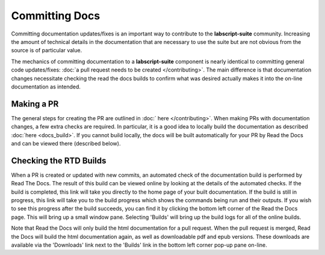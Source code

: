 Committing Docs
===============

Committing documentation updates/fixes is an important way to contribute to the **labscript-suite** community.
Increasing the amount of technical details in the documentation that are necessary to use the suite but are not obvious from the source is of particular value.

The mechanics of committing documentation to a **labscript-suite** component is nearly identical to committing general code updates/fixes:
:doc:`a pull request needs to be created </contributing>`.
The main difference is that documentation changes necessitate checking the read the docs builds to confirm what was desired actually makes it into the on-line documentation as intended.

Making a PR
-----------

The general steps for creating the PR are outlined in :doc:` here </contributing>`. 
When making PRs with documentation changes, a few extra checks are required.
In particular, it is a good idea to locally build the documentation as described :doc:`here <docs_build>`.
If you cannot build locally, the docs will be built automatically for your PR by Read the Docs and can be viewed there (described below).

Checking the RTD Builds
-----------------------

When a PR is created or updated with new commits, an automated check of the documentation build is performed by Read The Docs.
The result of this build can be viewed online by looking at the details of the automated checks.
If the build is completed, this link will take you directly to the home page of your built documentation.
If the build is still in progress, this link will take you to the build progress which shows the commands being run and their outputs.
If you wish to see this progress after the build succeeds, you can find it by clicking the bottom left corner of the Read the Docs page.
This will bring up a small window pane.
Selecting 'Builds' will bring up the build logs for all of the online builds.

Note that Read the Docs will only build the html documentation for a pull request.
When the pull request is merged, Read the Docs will build the html documentation again, as well as downloadable pdf and epub versions.
These downloads are available via the 'Downloads' link next to the 'Builds' link in the bottom left corner pop-up pane on-line.